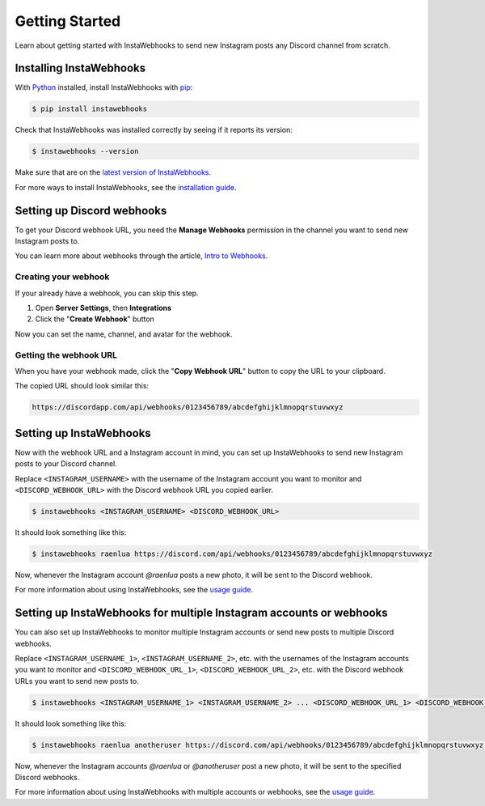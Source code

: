 Getting Started
===============

Learn about getting started with InstaWebhooks to send new Instagram posts any Discord channel from scratch.

Installing InstaWebhooks
------------------------

With `Python <https://www.python.org/>`_ installed, install InstaWebhooks with `pip <https://pypi.org/project/pip/>`_:

.. code:: console

    $ pip install instawebhooks

Check that InstaWebhooks was installed correctly by seeing if it reports its version:

.. code:: console

    $ instawebhooks --version

Make sure that are on the `latest version of InstaWebhooks <https://pypi.org/project/instawebhooks/>`_.

For more ways to install InstaWebhooks, see the `installation guide <installation.html>`_.

Setting up Discord webhooks
---------------------------

To get your Discord webhook URL, you need the **Manage Webhooks** permission in the channel you want to send new Instagram posts to.

You can learn more about webhooks through the article, `Intro to Webhooks <https://support.discord.com/hc/en-us/articles/228383668>`_.

Creating your webhook
^^^^^^^^^^^^^^^^^^^^^

If your already have a webhook, you can skip this step.

#. Open **Server Settings**, then **Integrations**
#. Click the "**Create Webhook**" button

.. image:: _static/integrations-tab.png

Now you can set the name, channel, and avatar for the webhook.

Getting the webhook URL
^^^^^^^^^^^^^^^^^^^^^^^

When you have your webhook made, click the "**Copy Webhook URL**" button to copy the URL to your clipboard.

.. image:: _static/webhook-settings.png

The copied URL should look similar this:

.. code:: none

    https://discordapp.com/api/webhooks/0123456789/abcdefghijklmnopqrstuvwxyz

Setting up InstaWebhooks
------------------------

Now with the webhook URL and a Instagram account in mind, you can set up InstaWebhooks to send new Instagram posts to your Discord channel.

Replace ``<INSTAGRAM_USERNAME>`` with the username of the Instagram account you want to monitor and ``<DISCORD_WEBHOOK_URL>`` with the Discord webhook URL you copied earlier.

.. code:: console

    $ instawebhooks <INSTAGRAM_USERNAME> <DISCORD_WEBHOOK_URL>

It should look something like this:

.. code:: console

    $ instawebhooks raenlua https://discord.com/api/webhooks/0123456789/abcdefghijklmnopqrstuvwxyz

Now, whenever the Instagram account `@raenlua` posts a new photo, it will be sent to the Discord webhook.

.. image:: _static/webhook-message.png

For more information about using InstaWebhooks, see the `usage guide <usage.html>`_.

Setting up InstaWebhooks for multiple Instagram accounts or webhooks
--------------------------------------------------------------------

You can also set up InstaWebhooks to monitor multiple Instagram accounts or send new posts to multiple Discord webhooks.

Replace ``<INSTAGRAM_USERNAME_1>``, ``<INSTAGRAM_USERNAME_2>``, etc. with the usernames of the Instagram accounts you want to monitor and ``<DISCORD_WEBHOOK_URL_1>``, ``<DISCORD_WEBHOOK_URL_2>``, etc. with the Discord webhook URLs you want to send new posts to.

.. code:: console

    $ instawebhooks <INSTAGRAM_USERNAME_1> <INSTAGRAM_USERNAME_2> ... <DISCORD_WEBHOOK_URL_1> <DISCORD_WEBHOOK_URL_2> ...

It should look something like this:

.. code:: console

    $ instawebhooks raenlua anotheruser https://discord.com/api/webhooks/0123456789/abcdefghijklmnopqrstuvwxyz https://discord.com/api/webhooks/9876543210/zyxwvutsrqponmlkjihgfedcba

Now, whenever the Instagram accounts `@raenlua` or `@anotheruser` post a new photo, it will be sent to the specified Discord webhooks.

.. image:: _static/webhook-message-multiple.png

For more information about using InstaWebhooks with multiple accounts or webhooks, see the `usage guide <usage.html>`_.
